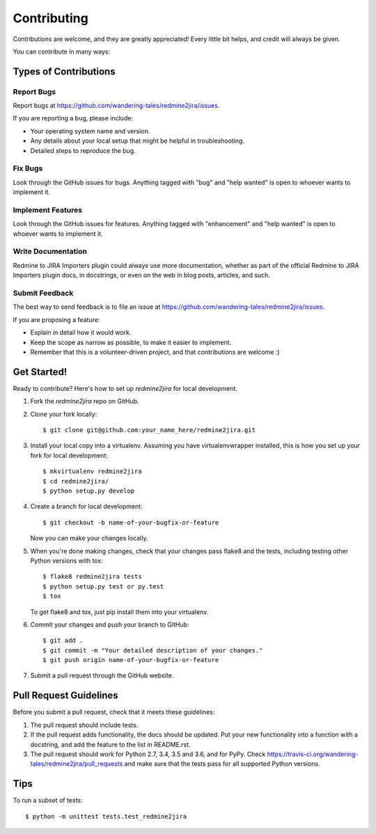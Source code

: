 .. highlight:: shell

============
Contributing
============

Contributions are welcome, and they are greatly appreciated! Every
little bit helps, and credit will always be given.

You can contribute in many ways:

Types of Contributions
----------------------

Report Bugs
~~~~~~~~~~~

Report bugs at https://github.com/wandering-tales/redmine2jira/issues.

If you are reporting a bug, please include:

* Your operating system name and version.
* Any details about your local setup that might be helpful in troubleshooting.
* Detailed steps to reproduce the bug.

Fix Bugs
~~~~~~~~

Look through the GitHub issues for bugs. Anything tagged with "bug"
and "help wanted" is open to whoever wants to implement it.

Implement Features
~~~~~~~~~~~~~~~~~~

Look through the GitHub issues for features. Anything tagged with "enhancement"
and "help wanted" is open to whoever wants to implement it.

Write Documentation
~~~~~~~~~~~~~~~~~~~

Redmine to JIRA Importers plugin could always use more documentation, whether as part of the
official Redmine to JIRA Importers plugin docs, in docstrings, or even on the web in blog posts,
articles, and such.

Submit Feedback
~~~~~~~~~~~~~~~

The best way to send feedback is to file an issue at https://github.com/wandering-tales/redmine2jira/issues.

If you are proposing a feature:

* Explain in detail how it would work.
* Keep the scope as narrow as possible, to make it easier to implement.
* Remember that this is a volunteer-driven project, and that contributions
  are welcome :)

Get Started!
------------

Ready to contribute? Here's how to set up `redmine2jira` for local development.

1. Fork the `redmine2jira` repo on GitHub.
2. Clone your fork locally::

    $ git clone git@github.com:your_name_here/redmine2jira.git

3. Install your local copy into a virtualenv. Assuming you have virtualenvwrapper installed, this is how you set up your fork for local development::

    $ mkvirtualenv redmine2jira
    $ cd redmine2jira/
    $ python setup.py develop

4. Create a branch for local development::

    $ git checkout -b name-of-your-bugfix-or-feature

   Now you can make your changes locally.

5. When you're done making changes, check that your changes pass flake8 and the tests, including testing other Python versions with tox::

    $ flake8 redmine2jira tests
    $ python setup.py test or py.test
    $ tox

   To get flake8 and tox, just pip install them into your virtualenv.

6. Commit your changes and push your branch to GitHub::

    $ git add .
    $ git commit -m "Your detailed description of your changes."
    $ git push origin name-of-your-bugfix-or-feature

7. Submit a pull request through the GitHub website.

Pull Request Guidelines
-----------------------

Before you submit a pull request, check that it meets these guidelines:

1. The pull request should include tests.
2. If the pull request adds functionality, the docs should be updated. Put
   your new functionality into a function with a docstring, and add the
   feature to the list in README.rst.
3. The pull request should work for Python 2.7, 3.4, 3.5 and 3.6, and for PyPy. Check
   https://travis-ci.org/wandering-tales/redmine2jira/pull_requests
   and make sure that the tests pass for all supported Python versions.

Tips
----

To run a subset of tests::


    $ python -m unittest tests.test_redmine2jira
